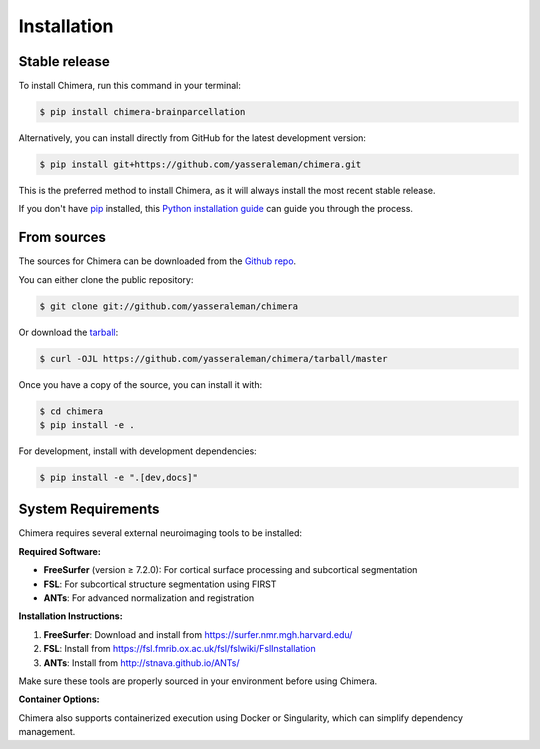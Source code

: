 .. highlight:: shell

============
Installation
============


Stable release
--------------

To install Chimera, run this command in your terminal:

.. code-block:: console

    $ pip install chimera-brainparcellation

Alternatively, you can install directly from GitHub for the latest development version:

.. code-block:: console

    $ pip install git+https://github.com/yasseraleman/chimera.git

This is the preferred method to install Chimera, as it will always install the most recent stable release.

If you don't have `pip`_ installed, this `Python installation guide`_ can guide
you through the process.

.. _pip: https://pip.pypa.io
.. _Python installation guide: http://docs.python-guide.org/en/latest/starting/installation/


From sources
------------

The sources for Chimera can be downloaded from the `Github repo`_.

You can either clone the public repository:

.. code-block:: console

    $ git clone git://github.com/yasseraleman/chimera

Or download the `tarball`_:

.. code-block:: console

    $ curl -OJL https://github.com/yasseraleman/chimera/tarball/master

Once you have a copy of the source, you can install it with:

.. code-block:: console

    $ cd chimera
    $ pip install -e .

For development, install with development dependencies:

.. code-block:: console

    $ pip install -e ".[dev,docs]"

System Requirements
-------------------

Chimera requires several external neuroimaging tools to be installed:

**Required Software:**

- **FreeSurfer** (version ≥ 7.2.0): For cortical surface processing and subcortical segmentation
- **FSL**: For subcortical structure segmentation using FIRST
- **ANTs**: For advanced normalization and registration

**Installation Instructions:**

1. **FreeSurfer**: Download and install from https://surfer.nmr.mgh.harvard.edu/
2. **FSL**: Install from https://fsl.fmrib.ox.ac.uk/fsl/fslwiki/FslInstallation
3. **ANTs**: Install from http://stnava.github.io/ANTs/

Make sure these tools are properly sourced in your environment before using Chimera.

**Container Options:**

Chimera also supports containerized execution using Docker or Singularity, which can simplify dependency management.


.. _Github repo: https://github.com/yasseraleman/chimera
.. _tarball: https://github.com/yasseraleman/chimera/tarball/master

